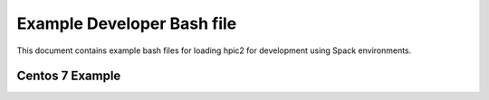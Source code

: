 Example Developer Bash file
===========================
This document contains example bash files for loading hpic2 for development using Spack environments. 

Centos 7 Example
----------------

.. code-block:: bash
    